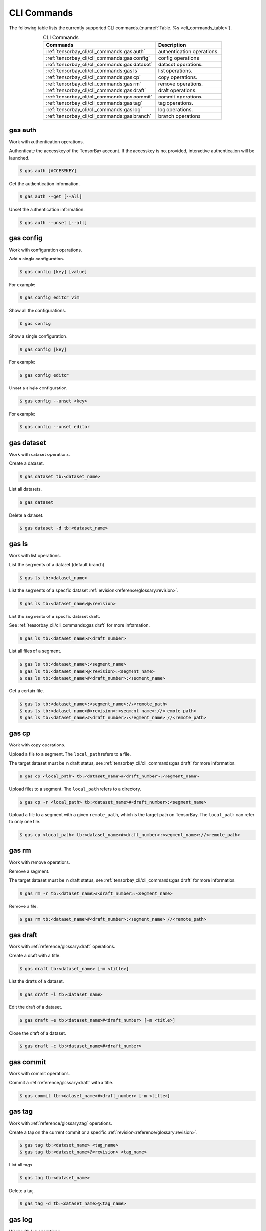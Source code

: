 ##############
 CLI Commands
##############

The following table lists the currently supported CLI commands.(:numref:`Table. %s <cli_commands_table>`).

.. _cli_commands_table:

.. table:: CLI Commands
   :align: center
   :widths: auto

   =======================================================  ===========================================================
   Commands                                                 Description
   =======================================================  ===========================================================
   :ref:`tensorbay_cli/cli_commands:gas auth`               authentication operations.
   :ref:`tensorbay_cli/cli_commands:gas config`             config operations
   :ref:`tensorbay_cli/cli_commands:gas dataset`            dataset operations.
   :ref:`tensorbay_cli/cli_commands:gas ls`                 list operations.
   :ref:`tensorbay_cli/cli_commands:gas cp`                 copy operations.
   :ref:`tensorbay_cli/cli_commands:gas rm`                 remove operations.
   :ref:`tensorbay_cli/cli_commands:gas draft`              draft operations.
   :ref:`tensorbay_cli/cli_commands:gas commit`             commit operations.
   :ref:`tensorbay_cli/cli_commands:gas tag`                tag operations.
   :ref:`tensorbay_cli/cli_commands:gas log`                log operations.
   :ref:`tensorbay_cli/cli_commands:gas branch`             branch operations
   =======================================================  ===========================================================

**********
 gas auth
**********

Work with authentication operations.

Authenticate the accesskey of the TensorBay account.
If the accesskey is not provided, interactive authentication will be launched.

.. code:: html

   $ gas auth [ACCESSKEY]

Get the authentication information.

.. code:: html

   $ gas auth --get [--all]

Unset the authentication information.

.. code:: html

   $ gas auth --unset [--all]


*************
 gas config
*************

Work with configuration operations.

Add a single configuration.

.. code:: html

   $ gas config [key] [value]

For example:

.. code:: html

   $ gas config editor vim

Show all the configurations.

.. code:: html

   $ gas config

Show a single configuration.

.. code:: html

   $ gas config [key]

For example:

.. code:: html

   $ gas config editor

Unset a single configuration.

.. code:: html

   $ gas config --unset <key>

For example:

.. code:: html

   $ gas config --unset editor


*************
 gas dataset
*************

Work with dataset operations.

Create a dataset.

.. code:: html

   $ gas dataset tb:<dataset_name>

List all datasets.

.. code:: html

   $ gas dataset

Delete a dataset.

.. code:: html

   $ gas dataset -d tb:<dataset_name>


*********
 gas ls
*********

Work with list operations.

List the segments of a dataset.(default branch)

.. code:: html

    $ gas ls tb:<dataset_name>

List the segments of a specific dataset :ref:`revision<reference/glossary:revision>`.

.. code:: html

    $ gas ls tb:<dataset_name>@<revision>

List the segments of a specific dataset draft.

See :ref:`tensorbay_cli/cli_commands:gas draft` for more information.

.. code:: html

    $ gas ls tb:<dataset_name>#<draft_number>

List all files of a segment.

.. code:: html

    $ gas ls tb:<dataset_name>:<segment_name>
    $ gas ls tb:<dataset_name>@<revision>:<segment_name>
    $ gas ls tb:<dataset_name>#<draft_number>:<segment_name>

Get a certain file.

.. code:: html

    $ gas ls tb:<dataset_name>:<segment_name>://<remote_path>
    $ gas ls tb:<dataset_name>@<revision>:<segment_name>://<remote_path>
    $ gas ls tb:<dataset_name>#<draft_number>:<segment_name>://<remote_path>


********
 gas cp
********


Work with copy operations.

Upload a file to a segment. The ``local_path`` refers to a file.

The target dataset must be in draft status,
see :ref:`tensorbay_cli/cli_commands:gas draft` for more information.

.. code:: html

    $ gas cp <local_path> tb:<dataset_name>#<draft_number>:<segment_name>

Upload files to a segment. The ``local_path`` refers to a directory.

.. code:: html

    $ gas cp -r <local_path> tb:<dataset_name>#<draft_number>:<segment_name>

Upload a file to a segment with a given ``remote_path``, which is the target path on TensorBay.
The ``local_path`` can refer to only one file.

.. code:: html

    $ gas cp <local_path> tb:<dataset_name>#<draft_number>:<segment_name>://<remote_path>


********
 gas rm
********

Work with remove operations.

Remove a segment.

The target dataset must be in draft status,
see :ref:`tensorbay_cli/cli_commands:gas draft` for more information.

.. code:: html

    $ gas rm -r tb:<dataset_name>#<draft_number>:<segment_name>

Remove a file.

.. code:: html

    $ gas rm tb:<dataset_name>#<draft_number>:<segment_name>://<remote_path>


***********
 gas draft
***********

Work with :ref:`reference/glossary:draft` operations.

Create a draft with a title.

.. code:: html

   $ gas draft tb:<dataset_name> [-m <title>]

List the drafts of a dataset.

.. code:: html

   $ gas draft -l tb:<dataset_name>

Edit the draft of a dataset.

.. code:: html

   $ gas draft -e tb:<dataset_name>#<draft_number> [-m <title>]

Close the draft of a dataset.

.. code:: html

   $ gas draft -c tb:<dataset_name>#<draft_number>


***********
 gas commit
***********

Work with commit operations.

Commit a :ref:`reference/glossary:draft` with a title.

.. code:: html

   $ gas commit tb:<dataset_name>#<draft_number> [-m <title>]


***********
 gas tag
***********

Work with :ref:`reference/glossary:tag` operations.

Create a tag on the current commit or a specific :ref:`revision<reference/glossary:revision>`.

.. code:: html

   $ gas tag tb:<dataset_name> <tag_name>
   $ gas tag tb:<dataset_name>@<revision> <tag_name>

List all tags.

.. code:: html

   $ gas tag tb:<dataset_name>

Delete a tag.

.. code:: html

   $ gas tag -d tb:<dataset_name>@<tag_name>


*********
 gas log
*********

Work with log operations.

Show the commit logs.

.. code:: html

   $ gas log tb:<dataset_name>

Show commit logs from a certain :ref:`reference/glossary:revision`.

.. code:: html

   $ gas log tb:<dataset_name>@<revision>

Limit the number of commit logs to show.

.. code:: html

   $ gas log -n <number> tb:<dataset_name>
   $ gas log --max-count <number> tb:<dataset_name>

Show commit logs in oneline format.

.. code:: html

   $ gas log --oneline tb:<dataset_name>


*************
 gas branch
*************

Work with :ref:`reference/glossary:branch` operations.

Create a new branch from the default branch.

.. code:: html

   $ gas branch tb:<dataset_name> <branch_name>

Create a new branch from a certain :ref:`reference/glossary:revision`.

.. code:: html

   $ gas branch tb:<dataset_name>@<revision> <branch_name>

Show all branches.

.. code:: html

   $ gas branch tb:<dataset_name>

Delete a branch.

.. code:: html

   $ gas branch --delete tb:<dataset_name>@<branch_name>
